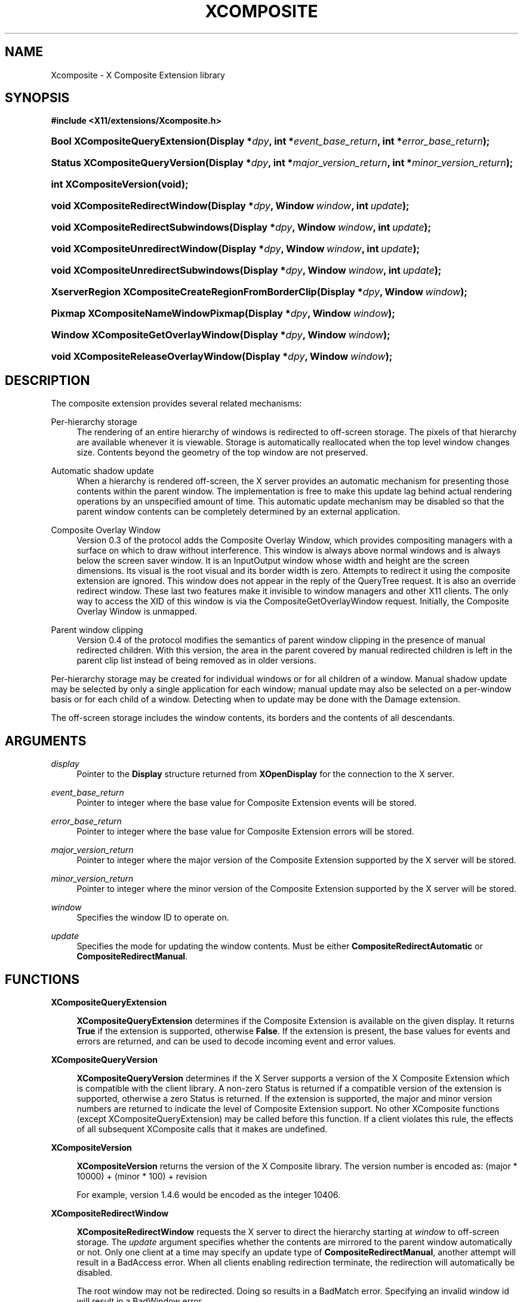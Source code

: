 '\" t
.\"     Title: Xcomposite
.\"    Author: Keith Packard <keithp@keithp.com>
.\" Generator: DocBook XSL Stylesheets v1.75.2 <http://docbook.sf.net/>
.\"      Date: <pubdate>23 April 2007</pubdate>
.\"    Manual: X Composite Extension Library
.\"    Source: "libXcomposite 0.4.5" "X Version 11"
.\"  Language: English
.\"
.TH "XCOMPOSITE" "3" "<pubdate>23 April 2007</pubdate>" ""libXcomposite 0.4.5" "X Version 11"" "X Composite Extension Library"
.\" -----------------------------------------------------------------
.\" * set default formatting
.\" -----------------------------------------------------------------
.\" disable hyphenation
.nh
.\" disable justification (adjust text to left margin only)
.ad l
.\" -----------------------------------------------------------------
.\" * MAIN CONTENT STARTS HERE *
.\" -----------------------------------------------------------------
.SH "NAME"
Xcomposite \- X Composite Extension library
.SH "SYNOPSIS"
.sp
.ft B
.nf
#include <X11/extensions/Xcomposite\&.h>
.fi
.ft
.HP \w'Bool\ XCompositeQueryExtension('u
.BI "Bool XCompositeQueryExtension(Display\ *" "dpy" ", int\ *" "event_base_return" ", int\ *" "error_base_return" ");"
.HP \w'Status\ XCompositeQueryVersion('u
.BI "Status XCompositeQueryVersion(Display\ *" "dpy" ", int\ *" "major_version_return" ", int\ *" "minor_version_return" ");"
.HP \w'int\ XCompositeVersion('u
.BI "int XCompositeVersion(void);"
.HP \w'void\ XCompositeRedirectWindow('u
.BI "void XCompositeRedirectWindow(Display\ *" "dpy" ", Window\ " "window" ", int\ " "update" ");"
.HP \w'void\ XCompositeRedirectSubwindows('u
.BI "void XCompositeRedirectSubwindows(Display\ *" "dpy" ", Window\ " "window" ", int\ " "update" ");"
.HP \w'void\ XCompositeUnredirectWindow('u
.BI "void XCompositeUnredirectWindow(Display\ *" "dpy" ", Window\ " "window" ", int\ " "update" ");"
.HP \w'void\ XCompositeUnredirectSubwindows('u
.BI "void XCompositeUnredirectSubwindows(Display\ *" "dpy" ", Window\ " "window" ", int\ " "update" ");"
.HP \w'XserverRegion\ XCompositeCreateRegionFromBorderClip('u
.BI "XserverRegion XCompositeCreateRegionFromBorderClip(Display\ *" "dpy" ", Window\ " "window" ");"
.HP \w'Pixmap\ XCompositeNameWindowPixmap('u
.BI "Pixmap XCompositeNameWindowPixmap(Display\ *" "dpy" ", Window\ " "window" ");"
.HP \w'Window\ XCompositeGetOverlayWindow('u
.BI "Window XCompositeGetOverlayWindow(Display\ *" "dpy" ", Window\ " "window" ");"
.HP \w'void\ XCompositeReleaseOverlayWindow('u
.BI "void XCompositeReleaseOverlayWindow(Display\ *" "dpy" ", Window\ " "window" ");"
.SH "DESCRIPTION"
.PP
The composite extension provides several related mechanisms:
.PP
Per\-hierarchy storage
.RS 4
The rendering of an entire hierarchy of windows is redirected to off\-screen storage\&. The pixels of that hierarchy are available whenever it is viewable\&. Storage is automatically reallocated when the top level window changes size\&. Contents beyond the geometry of the top window are not preserved\&.
.RE
.PP
Automatic shadow update
.RS 4
When a hierarchy is rendered off\-screen, the X server provides an automatic mechanism for presenting those contents within the parent window\&. The implementation is free to make this update lag behind actual rendering operations by an unspecified amount of time\&. This automatic update mechanism may be disabled so that the parent window contents can be completely determined by an external application\&.
.RE
.PP
Composite Overlay Window
.RS 4
Version 0\&.3 of the protocol adds the Composite Overlay Window, which provides compositing managers with a surface on which to draw without interference\&. This window is always above normal windows and is always below the screen saver window\&. It is an InputOutput window whose width and height are the screen dimensions\&. Its visual is the root visual and its border width is zero\&. Attempts to redirect it using the composite extension are ignored\&. This window does not appear in the reply of the QueryTree request\&. It is also an override redirect window\&. These last two features make it invisible to window managers and other X11 clients\&. The only way to access the XID of this window is via the CompositeGetOverlayWindow request\&. Initially, the Composite Overlay Window is unmapped\&.
.RE
.PP
Parent window clipping
.RS 4
Version 0\&.4 of the protocol modifies the semantics of parent window clipping in the presence of manual redirected children\&. With this version, the area in the parent covered by manual redirected children is left in the parent clip list instead of being removed as in older versions\&.
.RE
.PP
Per\-hierarchy storage may be created for individual windows or for all children of a window\&. Manual shadow update may be selected by only a single application for each window; manual update may also be selected on a per\-window basis or for each child of a window\&. Detecting when to update may be done with the Damage extension\&.
.PP
The off\-screen storage includes the window contents, its borders and the contents of all descendants\&.
.SH "ARGUMENTS"
.PP
.PP
\fIdisplay\fR
.RS 4
Pointer to the
\fBDisplay\fR
structure returned from
\fBXOpenDisplay\fR
for the connection to the X server\&.
.RE
.PP
\fIevent_base_return\fR
.RS 4
Pointer to integer where the base value for Composite Extension events will be stored\&.
.RE
.PP
\fIerror_base_return\fR
.RS 4
Pointer to integer where the base value for Composite Extension errors will be stored\&.
.RE
.PP
\fImajor_version_return\fR
.RS 4
Pointer to integer where the major version of the Composite Extension supported by the X server will be stored\&.
.RE
.PP
\fIminor_version_return\fR
.RS 4
Pointer to integer where the minor version of the Composite Extension supported by the X server will be stored\&.
.RE
.PP
\fIwindow\fR
.RS 4
Specifies the window ID to operate on\&.
.RE
.PP
\fIupdate\fR
.RS 4
Specifies the mode for updating the window contents\&. Must be either
\fBCompositeRedirectAutomatic\fR
or
\fBCompositeRedirectManual\fR\&.
.RE
.SH "FUNCTIONS"
.PP
.PP
\fBXCompositeQueryExtension\fR
.RS 4

\fBXCompositeQueryExtension\fR
determines if the Composite Extension is available on the given display\&. It returns
\fBTrue\fR
if the extension is supported, otherwise
\fBFalse\fR\&. If the extension is present, the base values for events and errors are returned, and can be used to decode incoming event and error values\&.
.RE
.PP
\fBXCompositeQueryVersion\fR
.RS 4

\fBXCompositeQueryVersion\fR
determines if the X Server supports a version of the X Composite Extension which is compatible with the client library\&. A non\-zero Status is returned if a compatible version of the extension is supported, otherwise a zero Status is returned\&. If the extension is supported, the major and minor version numbers are returned to indicate the level of Composite Extension support\&. No other XComposite functions (except XCompositeQueryExtension) may be called before this function\&. If a client violates this rule, the effects of all subsequent XComposite calls that it makes are undefined\&.
.RE
.PP
\fBXCompositeVersion\fR
.RS 4

\fBXCompositeVersion\fR
returns the version of the X Composite library\&. The version number is encoded as:
(major * 10000) + (minor * 100) + revision
.sp
For example, version 1\&.4\&.6 would be encoded as the integer 10406\&.
.RE
.PP
\fBXCompositeRedirectWindow\fR
.RS 4

\fBXCompositeRedirectWindow\fR
requests the X server to direct the hierarchy starting at
\fIwindow\fR
to off\-screen storage\&. The
\fIupdate\fR
argument specifies whether the contents are mirrored to the parent window automatically or not\&. Only one client at a time may specify an update type of
\fBCompositeRedirectManual\fR, another attempt will result in a
BadAccess
error\&. When all clients enabling redirection terminate, the redirection will automatically be disabled\&.
.sp
The root window may not be redirected\&. Doing so results in a
BadMatch
error\&. Specifying an invalid window id will result in a
BadWindow
error\&.
.RE
.PP
\fBXCompositeRedirectSubwindows\fR
.RS 4

\fBXCompositeRedirectSubwindows\fR
requests the X server to redirect hierarchies starting at all current and future children of
\fIwindow\fR
as in
\fBXCompositeRedirectWindow\fR\&. If
\fIupdate\fR
is
\fBCompositeRedirectManual\fR, then painting of the window background during window manipulation and ClearArea requests is inhibited\&.
.RE
.PP
\fBXCompositeUnredirectWindow\fR
.RS 4

\fBXCompositeUnredirectWindow\fR
requests the X server to terminate redirection of
\fIwindow\fR\&. If the specified window was not selected for redirection by the current client, a
BadValue
error results\&.
.RE
.PP
\fBXCompositeUnredirectSubwindows\fR
.RS 4

\fBXCompositeUnredirectWindow\fR
requests the X server to terminate redirection of all children of
\fIwindow\fR\&. If the specified window was not selected for sub\-redirection by the current client, a
BadValue
error results\&.
.RE
.PP
\fBXCompositeCreateRegionFromBorderClip\fR
.RS 4

\fBXCompositeCreateRegionFromBorderClip\fR
creates a region containing the "usual" border clip value; that is the area of the window clipped against siblings and the parent\&. This region can be used to restrict rendering to suitable areas while updating only a single window\&. The region is copied at the moment the request is executed; future changes to the window hierarchy will not be reflected in this region\&.
.RE
.PP
\fBXCompositeNameWindowPixmap\fR
.RS 4

\fBXCompositeNameWindowPixmap\fR
creates and returns a pixmap id that serves as a reference to the off\-screen storage for
\fIwindow\fR\&. This pixmap will remain allocated until freed, even if the window is unmapped, reconfigured or destroyed\&. However, the window will get a new pixmap allocated each time it is mapped or resized, so this function will need to be reinvoked for the client to continue to refer to the storage holding the current window contents\&. Generates a
BadMatch
error if
\fIwindow\fR
is not redirected or is not visible\&.
.sp
The X server must support at least version 0\&.2 of the Composite Extension for
\fBXCompositeNameWindowPixmap\fR\&.
.RE
.PP
\fBXCompositeGetOverlayWindow\fR
.RS 4

\fBXCompositeGetOverlayWindow\fR
returns the window ID of the Composite Overlay Window for the screen specified by the argument
\fIwindow\fR\&. This function notifies the X server that the client wishes to use the Composite Overlay Window of this screen\&. If this Composite Overlay Window has not yet been mapped, it is mapped by this request\&.
.sp
The Composite Overlay Window for a particular screen will be unmapped when all clients who have called this function have either called
\fBXCompositeReleaseOverlayWindow\fR
for that screen, or terminated their connection to the X server\&.
.sp
The X server must support at least version 0\&.3 of the Composite Extension for
\fBXCompositeGetOverlayWindow\fR\&.
.RE
.PP
\fBXCompositeReleaseOverlayWindow\fR
.RS 4
This request specifies that the client is no longer using the Composite Overlay Window on the screen specified by the argument
\fIwindow\fR\&. A screen\'s Composite Overlay Window is unmapped when there are no longer any clients using it\&.
.sp
The X server must support at least version 0\&.3 of the Composite Extension for
\fBXCompositeReleaseOverlayWindow\fR\&.
.RE
.SH "AUTHORS"
.PP
\fBKeith Packard\fR <\&keithp@keithp\&.com\&>
.RS 4
Extension specification and implementation
.RE
.PP
\fBDeron Johnson\fR <\&deron\&.johnson@sun\&.com\&>
.RS 4
Overlay Window specification and implementation
.RE
